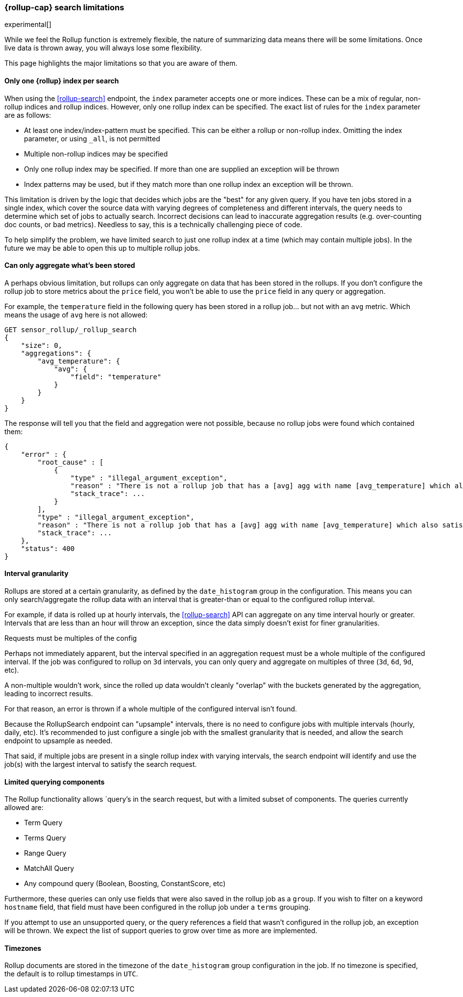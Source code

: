 [role="xpack"]
[testenv="basic"]
[[rollup-search-limitations]]
=== {rollup-cap} search limitations

experimental[]

While we feel the Rollup function is extremely flexible, the nature of summarizing data means there will be some limitations.  Once
live data is thrown away, you will always lose some flexibility.

This page highlights the major limitations so that you are aware of them.

[float]
==== Only one {rollup} index per search

When using the <<rollup-search>> endpoint, the `index` parameter accepts one or more indices.  These can be a mix of regular, non-rollup
indices and rollup indices.  However, only one rollup index can be specified.  The exact list of rules for the `index` parameter are as
follows:

- At least one index/index-pattern must be specified.  This can be either a rollup or non-rollup index.  Omitting the index parameter,
or using `_all`, is not permitted
- Multiple non-rollup indices may be specified
- Only one rollup index may be specified.  If more than one are supplied an exception will be thrown
- Index patterns may be used, but if they match more than one rollup index an exception will be thrown.

This limitation is driven by the logic that decides which jobs are the "best" for any given query.  If you have ten jobs stored in a single
index, which cover the source data with varying degrees of completeness and different intervals, the query needs to determine which set
of jobs to actually search.  Incorrect decisions can lead to inaccurate aggregation results (e.g. over-counting doc counts, or bad metrics).
Needless to say, this is a technically challenging piece of code.

To help simplify the problem, we have limited search to just one rollup index at a time (which may contain multiple jobs).  In the future we
may be able to open this up to multiple rollup jobs.

[float]
[[aggregate-stored-only]]
==== Can only aggregate what's been stored

A perhaps obvious limitation, but rollups can only aggregate on data that has been stored in the rollups.  If you don't configure the
rollup job to store metrics about the `price` field, you won't be able to use the `price` field in any query or aggregation.

For example, the `temperature` field in the following query has been stored in a rollup job... but not with an `avg` metric.  Which means
the usage of `avg` here is not allowed:

[source,console]
--------------------------------------------------
GET sensor_rollup/_rollup_search
{
    "size": 0,
    "aggregations": {
        "avg_temperature": {
            "avg": {
                "field": "temperature"
            }
        }
    }
}
--------------------------------------------------
// TEST[setup:sensor_prefab_data]
// TEST[catch:/illegal_argument_exception/]

The response will tell you that the field and aggregation were not possible, because no rollup jobs were found which contained them:

[source,console-result]
----
{
    "error" : {
        "root_cause" : [
            {
                "type" : "illegal_argument_exception",
                "reason" : "There is not a rollup job that has a [avg] agg with name [avg_temperature] which also satisfies all requirements of query.",
                "stack_trace": ...
            }
        ],
        "type" : "illegal_argument_exception",
        "reason" : "There is not a rollup job that has a [avg] agg with name [avg_temperature] which also satisfies all requirements of query.",
        "stack_trace": ...
    },
    "status": 400
}
----
// TESTRESPONSE[s/"stack_trace": \.\.\./"stack_trace": $body.$_path/]

[float]
==== Interval granularity

Rollups are stored at a certain granularity, as defined by the `date_histogram` group in the configuration.  This means you
can only search/aggregate the rollup data with an interval that is greater-than or equal to the configured rollup interval.

For example, if data is rolled up at hourly intervals, the <<rollup-search>> API can aggregate on any time interval
hourly or greater.  Intervals that are less than an hour will throw an exception, since the data simply doesn't
exist for finer granularities.

[[rollup-search-limitations-intervals]]
.Requests must be multiples of the config
**********************************
Perhaps not immediately apparent, but the interval specified in an aggregation request must be a whole
multiple of the configured interval.  If the job was configured to rollup on `3d` intervals, you can only
query and aggregate on multiples of three (`3d`, `6d`, `9d`, etc).

A non-multiple wouldn't work, since the rolled up data wouldn't cleanly "overlap" with the buckets generated
by the aggregation, leading to incorrect results.

For that reason, an error is thrown if a whole multiple of the configured interval isn't found.
**********************************

Because the RollupSearch endpoint can "upsample" intervals, there is no need to configure jobs with multiple intervals (hourly, daily, etc).
It's recommended to just configure a single job with the smallest granularity that is needed, and allow the search endpoint to upsample
as needed.

That said, if multiple jobs are present in a single rollup index with varying intervals, the search endpoint will identify and use the job(s)
with the largest interval to satisfy the search request.

[float]
==== Limited querying components

The Rollup functionality allows `query`'s in the search request, but with a limited subset of components.  The queries currently allowed are:

- Term Query
- Terms Query
- Range Query
- MatchAll Query
- Any compound query (Boolean, Boosting, ConstantScore, etc)

Furthermore, these queries can only use fields that were also saved in the rollup job as a `group`.
If you wish to filter on a keyword `hostname` field, that field must have been configured in the rollup job under a `terms` grouping.

If you attempt to use an unsupported query, or the query references a field that wasn't configured in the rollup job, an exception will be
thrown.  We expect the list of support queries to grow over time as more are implemented.

[float]
==== Timezones

Rollup documents are stored in the timezone of the `date_histogram` group configuration in the job.  If no timezone is specified, the default
is to rollup timestamps in `UTC`.

